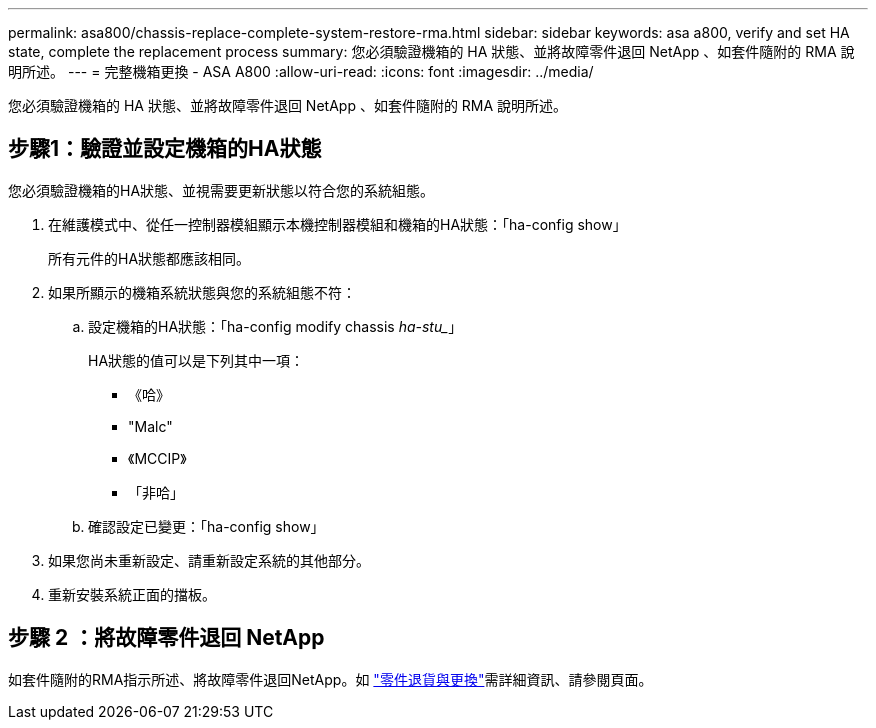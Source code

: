 ---
permalink: asa800/chassis-replace-complete-system-restore-rma.html 
sidebar: sidebar 
keywords: asa a800, verify and set HA state, complete the replacement process 
summary: 您必須驗證機箱的 HA 狀態、並將故障零件退回 NetApp 、如套件隨附的 RMA 說明所述。 
---
= 完整機箱更換 - ASA A800
:allow-uri-read: 
:icons: font
:imagesdir: ../media/


[role="lead"]
您必須驗證機箱的 HA 狀態、並將故障零件退回 NetApp 、如套件隨附的 RMA 說明所述。



== 步驟1：驗證並設定機箱的HA狀態

您必須驗證機箱的HA狀態、並視需要更新狀態以符合您的系統組態。

. 在維護模式中、從任一控制器模組顯示本機控制器模組和機箱的HA狀態：「ha-config show」
+
所有元件的HA狀態都應該相同。

. 如果所顯示的機箱系統狀態與您的系統組態不符：
+
.. 設定機箱的HA狀態：「ha-config modify chassis _ha-stu__」
+
HA狀態的值可以是下列其中一項：

+
*** 《哈》
*** "Malc"
*** 《MCCIP》
*** 「非哈」


.. 確認設定已變更：「ha-config show」


. 如果您尚未重新設定、請重新設定系統的其他部分。
. 重新安裝系統正面的擋板。




== 步驟 2 ：將故障零件退回 NetApp

如套件隨附的RMA指示所述、將故障零件退回NetApp。如 https://mysupport.netapp.com/site/info/rma["零件退貨與更換"]需詳細資訊、請參閱頁面。
